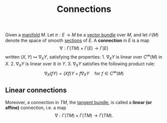 :PROPERTIES:
:ID: 1743D768-F44C-4BCA-9288-E9FBC8C30195
:END:
#+title: Connections

Given a [[id:58660F1E-EB64-4506-81E9-63FF79BD2E76][manifold]] \(M\). Let \(\pi: E \to M\) be a [[id:A5FA66EF-5DD4-4738-8545-29C5622498B8][vector bundle]] over \(M\), and let \(\mathcal{E}(M)\) denote the space of smooth [[id:8D22B91A-E96D-4EBE-8407-A7129FDA737C][sections]] of \(E\). A *connection* in \(E\) is a map
\[\nabla: \Gamma(TM) \times\Gamma(E) \to \Gamma(E)\]
written \((X, Y)\mapsto \nabla_X Y\), satisfying the properties: 1. \(\nabla_X Y\) is linear over \(C^\infty(M)\) in \(X\). 2. \(\nabla_X Y\) is linear over \(\mathbb{R}\) in \(Y\). 3. \(\nabla_X Y\) satisfies the following product rule:
\[\nabla_X(f Y) = (Xf)Y  + f\nabla_X Y\quad \text{for }f\in C^\infty(M)\]

** Linear connections
Moreover, a connection in \(TM\), the [[id:E521E6E7-78C3-49EB-B7AF-BA3D25925312][tangent bundle]], is called a *linear (or affine)* connection, i.e. a map
\[\nabla: \Gamma(TM)\times\Gamma(TM) \to \Gamma(TM).\]
